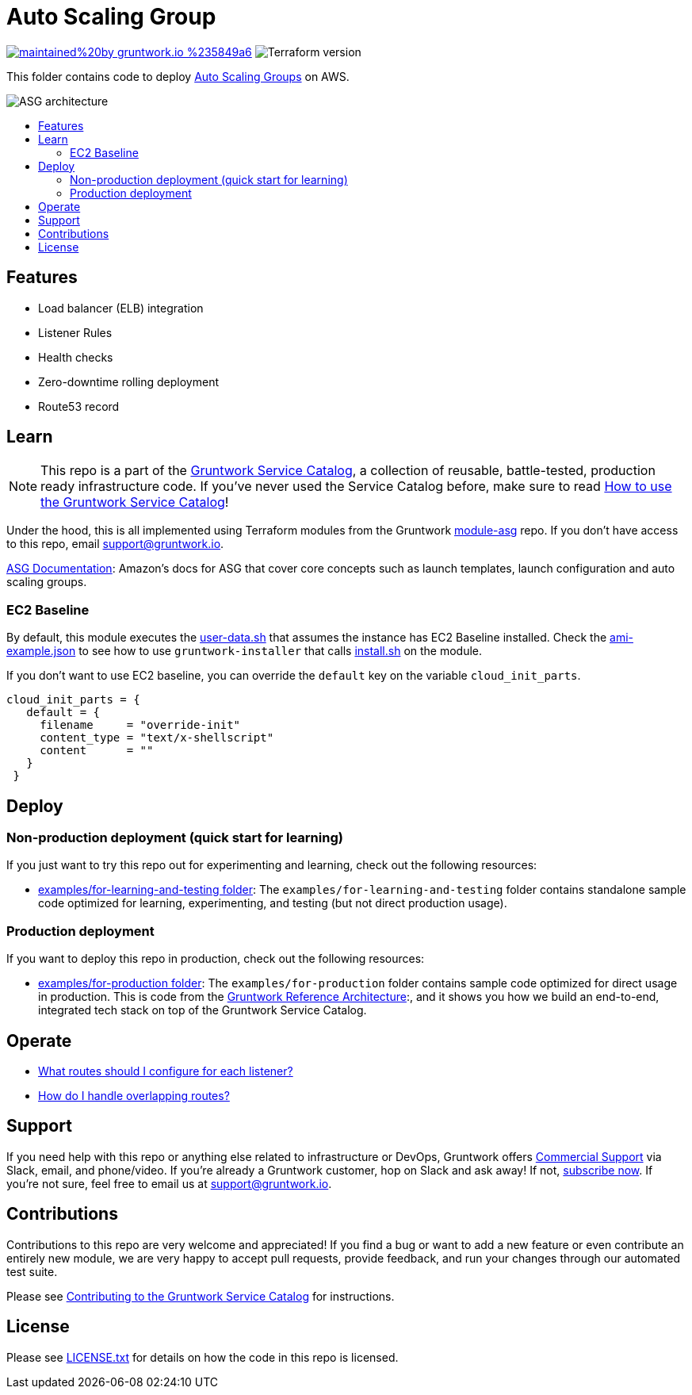:type: service
:name: Auto Scaling Group (ASG)
:description: Deploy an AMI across an Auto Scaling Group (ASG), with support for zero-downtime, rolling deployment, load balancing, health checks, service discovery, and auto scaling.
:icon: /_docs/asg-icon.png
:category: services
:cloud: aws
:tags: asg, ec2
:license: gruntwork
:built-with: terraform

// AsciiDoc TOC settings
:toc:
:toc-placement!:
:toc-title:

// GitHub specific settings. See https://gist.github.com/dcode/0cfbf2699a1fe9b46ff04c41721dda74 for details.
ifdef::env-github[]
:tip-caption: :bulb:
:note-caption: :information_source:
:important-caption: :heavy_exclamation_mark:
:caution-caption: :fire:
:warning-caption: :warning:
endif::[]

= Auto Scaling Group

image:https://img.shields.io/badge/maintained%20by-gruntwork.io-%235849a6.svg[link="https://gruntwork.io/?ref=repo_aws_service_catalog"]
image:https://img.shields.io/badge/tf-~%3E%200.12.6-blue[Terraform version]


This folder contains code to deploy https://aws.amazon.com/ec2/autoscaling/[Auto Scaling Groups] on AWS.

image::../../../_docs/asg-architecture.png?raw=true[ASG architecture]

toc::[]


== Features

* Load balancer (ELB) integration
* Listener Rules
* Health checks
* Zero-downtime rolling deployment
* Route53 record

== Learn

NOTE: This repo is a part of the https://github.com/gruntwork-io/aws-service-catalog/[Gruntwork Service Catalog], a collection of
reusable, battle-tested, production ready infrastructure code. If you've never used the Service Catalog before, make
sure to read https://gruntwork.io/guides/foundations/how-to-use-gruntwork-service-catallog/[How to use the Gruntwork
Service Catalog]!

Under the hood, this is all implemented using Terraform modules from the Gruntwork
https://github.com/gruntwork-io/module-asg[module-asg] repo. If you don't have access to this repo, email
support@gruntwork.io.


https://docs.aws.amazon.com/autoscaling/ec2/userguide/what-is-amazon-ec2-auto-scaling.html[ASG Documentation]: Amazon's docs for ASG that cover core concepts such as launch templates, launch configuration and auto scaling groups.

=== EC2 Baseline

By default, this module executes the link:user-data.sh[user-data.sh] that assumes the instance has EC2 Baseline installed. Check the
link:../../../examples/for-learning-and-testing/services/asg-service/ami-example.json[ami-example.json] to see how to use `gruntwork-installer`
that calls link:install.sh[install.sh] on the module.

If you don't want to use EC2 baseline, you can override the `default` key on the variable `cloud_init_parts`.

[source]
----
cloud_init_parts = {
   default = {
     filename     = "override-init"
     content_type = "text/x-shellscript"
     content      = ""
   }
 }
----

== Deploy

=== Non-production deployment (quick start for learning)

If you just want to try this repo out for experimenting and learning, check out the following resources:

* link:/examples/for-learning-and-testing[examples/for-learning-and-testing folder]: The
  `examples/for-learning-and-testing` folder contains standalone sample code optimized for learning, experimenting, and
  testing (but not direct production usage).

=== Production deployment

If you want to deploy this repo in production, check out the following resources:

* link:/examples/for-production[examples/for-production folder]: The `examples/for-production` folder contains sample
  code optimized for direct usage in production. This is code from the
  https://gruntwork.io/reference-architecture/[Gruntwork Reference Architecture]:, and it shows you how we build an
  end-to-end, integrated tech stack on top of the Gruntwork Service Catalog.


== Operate

* https://github.com/gruntwork-io/module-load-balancer/tree/master/modules/lb-listener-rules#make-sure-your-listeners-handle-all-possible-request-paths[What routes should I configure for each listener?]
* https://github.com/gruntwork-io/module-load-balancer/tree/master/modules/lb-listener-rules#make-sure-your-listener-rules-each-have-a-unique-priority[How do I handle overlapping routes?]


== Support

If you need help with this repo or anything else related to infrastructure or DevOps, Gruntwork offers
https://gruntwork.io/support/[Commercial Support] via Slack, email, and phone/video. If you're already a Gruntwork
customer, hop on Slack and ask away! If not, https://www.gruntwork.io/pricing/[subscribe now]. If you're not sure,
feel free to email us at link:mailto:support@gruntwork.io[support@gruntwork.io].



== Contributions

Contributions to this repo are very welcome and appreciated! If you find a bug or want to add a new feature or even
contribute an entirely new module, we are very happy to accept pull requests, provide feedback, and run your changes
through our automated test suite.

Please see
https://gruntwork.io/guides/foundations/how-to-use-gruntwork-infrastructure-as-code-library#_contributing_to_the_gruntwork_infrastructure_as_code_library[Contributing to the Gruntwork Service Catalog]
for instructions.




== License

Please see link:/LICENSE.txt[LICENSE.txt] for details on how the code in this repo is licensed.
